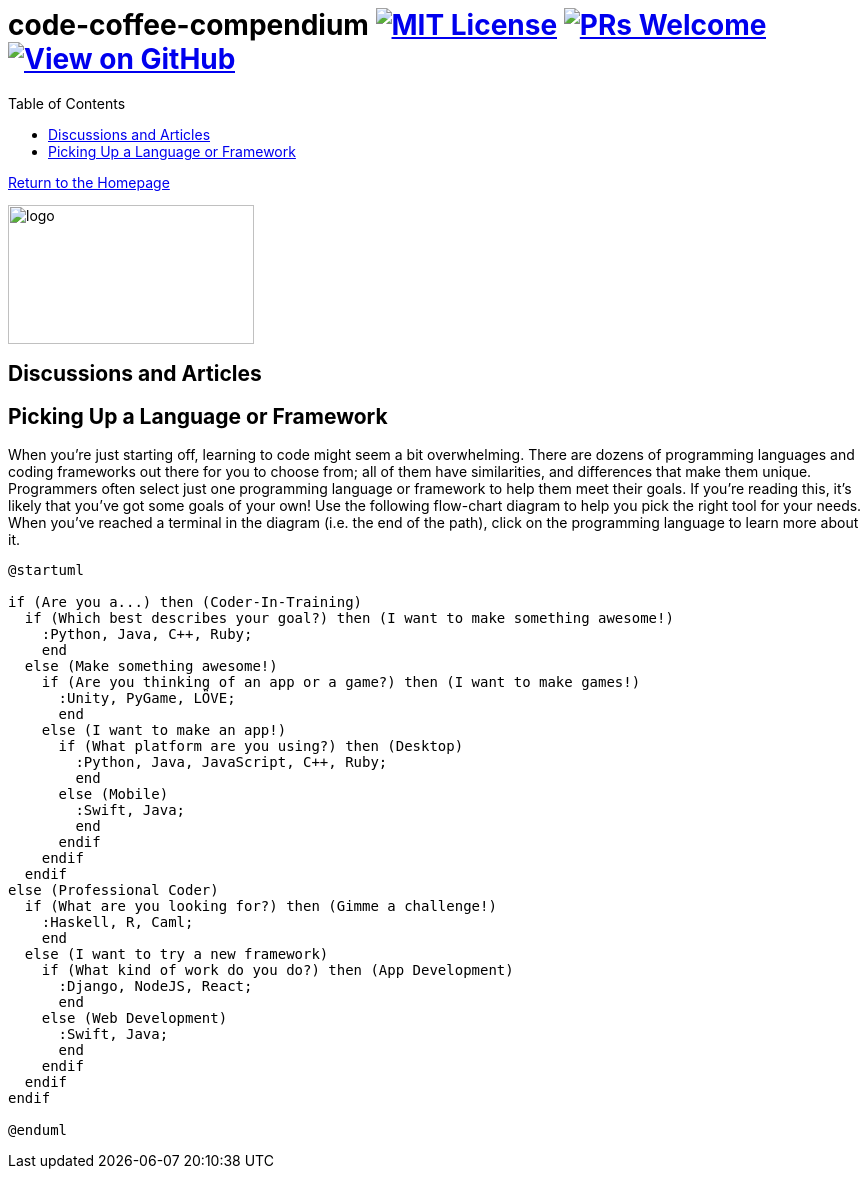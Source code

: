 = code-coffee-compendium image:https://img.shields.io/badge/License-MIT-yellow.svg[MIT License, link=https://opensource.org/licenses/MIT] image:https://img.shields.io/badge/PRs-welcome-brightgreen.svg?style=flat-square[PRs Welcome, link=http://makeapullrequest.com] image:https://img.shields.io/badge/View%20on-GitHub-orange[View on GitHub, link=https://github.com/LearnTeachCode/code-coffee-compendium/]
:toc: left
:toclevels: 4
:source-highlighter: coderay

<<index.adoc#,Return to the Homepage>>

image:./logo/code&coffeelogo.svg[logo,246,139]

toc::[]

== Discussions and Articles

== Picking Up a Language or Framework
When you're just starting off, learning to code might seem a bit overwhelming. There are dozens of programming languages and coding frameworks out there for you to choose from; all of them have similarities, and differences that make them unique. Programmers often select just one programming language or framework to help them meet their goals. If you're reading this, it's likely that you've got some goals of your own! Use the following flow-chart diagram to help you pick the right tool for your needs. When you've reached a terminal in the diagram (i.e. the end of the path), click on the programming language to learn more about it.

[%interactive]
[plantuml, languages, svg]
.....
@startuml

if (Are you a...) then (Coder-In-Training)
  if (Which best describes your goal?) then (I want to make something awesome!)
    :Python, Java, C++, Ruby;
    end
  else (Make something awesome!)
    if (Are you thinking of an app or a game?) then (I want to make games!)
      :Unity, PyGame, LÖVE;
      end
    else (I want to make an app!)
      if (What platform are you using?) then (Desktop)
        :Python, Java, JavaScript, C++, Ruby;
        end
      else (Mobile)
        :Swift, Java;
        end
      endif
    endif
  endif 
else (Professional Coder)
  if (What are you looking for?) then (Gimme a challenge!)
    :Haskell, R, Caml;
    end
  else (I want to try a new framework)
    if (What kind of work do you do?) then (App Development)
      :Django, NodeJS, React;
      end 
    else (Web Development)
      :Swift, Java;
      end
    endif
  endif
endif

@enduml
.....
